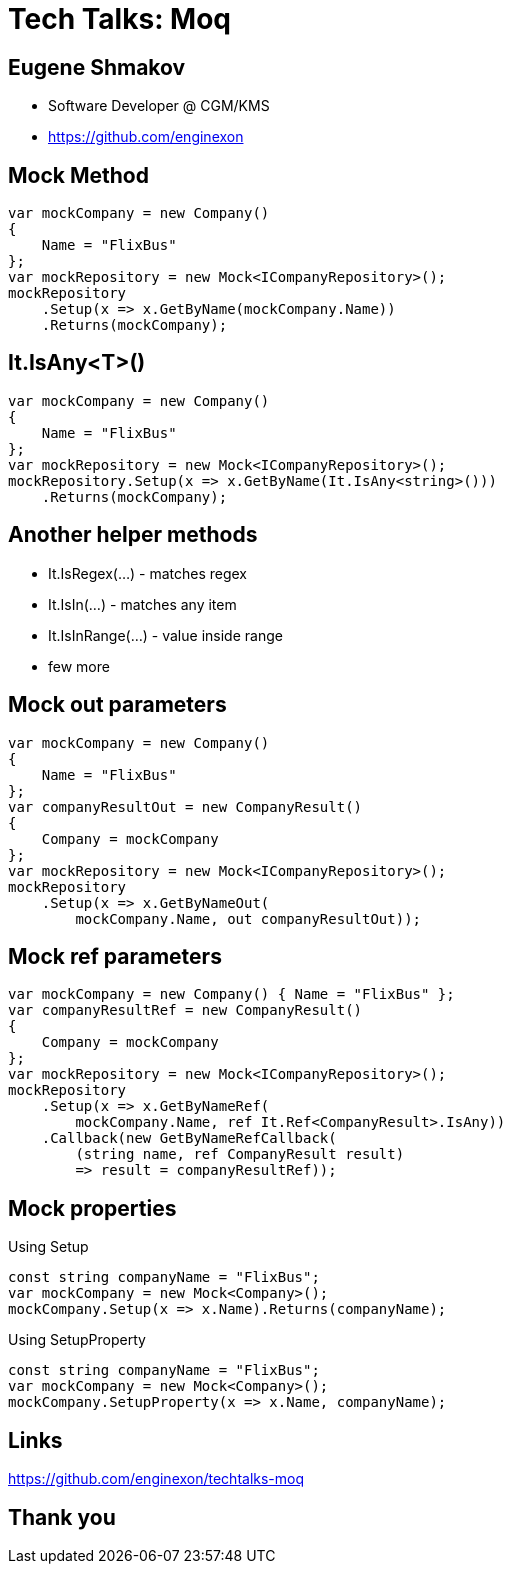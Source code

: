:revealjs_theme: white
:source-highlighter: highlightjs
= Tech Talks: Moq

== Eugene Shmakov

* Software Developer @ CGM/KMS
* https://github.com/enginexon

== Mock Method

[source,c#]
....
var mockCompany = new Company()
{
    Name = "FlixBus"
};
var mockRepository = new Mock<ICompanyRepository>();
mockRepository
    .Setup(x => x.GetByName(mockCompany.Name))
    .Returns(mockCompany);
....

== It.IsAny<T>()
[source,c#]
....
var mockCompany = new Company()
{
    Name = "FlixBus"
};
var mockRepository = new Mock<ICompanyRepository>();
mockRepository.Setup(x => x.GetByName(It.IsAny<string>()))
    .Returns(mockCompany);
....

== Another helper methods
* It.IsRegex(...) - matches regex
* It.IsIn(...) - matches any item
* It.IsInRange(...) - value inside range
* few more

== Mock out parameters
[source,c#]
....
var mockCompany = new Company()
{
    Name = "FlixBus"
};
var companyResultOut = new CompanyResult()
{
    Company = mockCompany
};
var mockRepository = new Mock<ICompanyRepository>();
mockRepository
    .Setup(x => x.GetByNameOut(
        mockCompany.Name, out companyResultOut));
....

== Mock ref parameters
[source,c#]
....
var mockCompany = new Company() { Name = "FlixBus" };
var companyResultRef = new CompanyResult()
{
    Company = mockCompany
};
var mockRepository = new Mock<ICompanyRepository>();
mockRepository
    .Setup(x => x.GetByNameRef(
        mockCompany.Name, ref It.Ref<CompanyResult>.IsAny))
    .Callback(new GetByNameRefCallback(
        (string name, ref CompanyResult result)
        => result = companyResultRef));
....

== Mock properties
Using Setup
[source,c#]
....
const string companyName = "FlixBus";
var mockCompany = new Mock<Company>();
mockCompany.Setup(x => x.Name).Returns(companyName);
....
Using SetupProperty
[source,c#]
....
const string companyName = "FlixBus";
var mockCompany = new Mock<Company>();
mockCompany.SetupProperty(x => x.Name, companyName);
....

== Links
https://github.com/enginexon/techtalks-moq

== Thank you